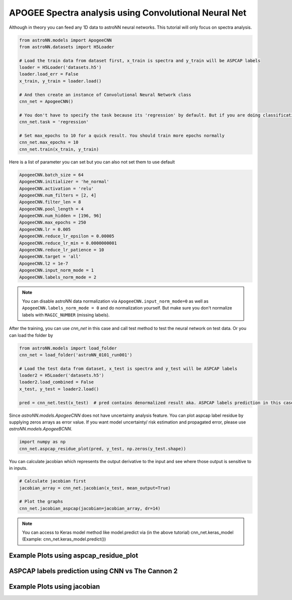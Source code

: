 APOGEE Spectra analysis using Convolutional Neural Net
---------------------------------------------------------

Although in theory you can feed any 1D data to astroNN neural networks. This tutorial will only focus on spectra analysis.

.. code-block:: python

    from astroNN.models import ApogeeCNN
    from astroNN.datasets import H5Loader

    # Load the train data from dataset first, x_train is spectra and y_train will be ASPCAP labels
    loader = H5Loader('datasets.h5')
    loader.load_err = False
    x_train, y_train = loader.load()

    # And then create an instance of Convolutional Neural Network class
    cnn_net = ApogeeCNN()

    # You don't have to specify the task because its 'regression' by default. But if you are doing classification. you can set task='classification'
    cnn_net.task = 'regression'

    # Set max_epochs to 10 for a quick result. You should train more epochs normally
    cnn_net.max_epochs = 10
    cnn_net.train(x_train, y_train)


Here is a list of parameter you can set but you can also not set them to use default

.. code-block:: python

    ApogeeCNN.batch_size = 64
    ApogeeCNN.initializer = 'he_normal'
    ApogeeCNN.activation = 'relu'
    ApogeeCNN.num_filters = [2, 4]
    ApogeeCNN.filter_len = 8
    ApogeeCNN.pool_length = 4
    ApogeeCNN.num_hidden = [196, 96]
    ApogeeCNN.max_epochs = 250
    ApogeeCNN.lr = 0.005
    ApogeeCNN.reduce_lr_epsilon = 0.00005
    ApogeeCNN.reduce_lr_min = 0.0000000001
    ApogeeCNN.reduce_lr_patience = 10
    ApogeeCNN.target = 'all'
    ApogeeCNN.l2 = 1e-7
    ApogeeCNN.input_norm_mode = 1
    ApogeeCNN.labels_norm_mode = 2

.. note:: You can disable astroNN data normalization via ``ApogeeCNN.input_norm_mode=0`` as well as ``ApogeeCNN.labels_norm_mode = 0`` and do normalization yourself. But make sure you don't normalize labels with ``MAGIC_NUMBER`` (missing labels).

After the training, you can use `cnn_net` in this case and call test method to test the neural network on test data. Or you can load the folder by

.. code-block:: python

    from astroNN.models import load_folder
    cnn_net = load_folder('astroNN_0101_run001')

    # Load the test data from dataset, x_test is spectra and y_test will be ASPCAP labels
    loader2 = H5Loader('datasets.h5')
    loader2.load_combined = False
    x_test, y_test = loader2.load()

    pred = cnn_net.test(x_test)  # pred contains denormalized result aka. ASPCAP labels prediction in this case


Since `astroNN.models.ApogeeCNN` does not have uncertainty analysis feature. You can plot aspcap label residue by supplying zeros arrays as error value. If you want model uncertainty/ risk estimation and propagated error, please use `astroNN.models.ApogeeBCNN`.

.. code-block:: python

   import numpy as np
   cnn_net.aspcap_residue_plot(pred, y_test, np.zeros(y_test.shape))


You can calculate jacobian which represents the output derivative to the input and see where those output is sensitive to in inputs.

.. code-block:: python

    # Calculate jacobian first
    jacobian_array = cnn_net.jacobian(x_test, mean_output=True)

    # Plot the graphs
    cnn_net.jacobian_aspcap(jacobian=jacobian_array, dr=14)

.. note:: You can access to Keras model method like model.predict via (in the above tutorial) cnn_net.keras_model (Example: cnn_net.keras_model.predict())

Example Plots using aspcap_residue_plot
============================================

.. image:: /neuralnets/cnn_apogee/logg_test.png
.. image:: /neuralnets/cnn_apogee/teff_test.png

ASPCAP labels prediction using CNN vs The Cannon 2
===================================================

.. image:: https://image.ibb.co/fDY5JG/table1.png

Example Plots using jacobian
============================================

.. image:: /neuralnets/bcnn_apogee/Cl_jacobian.png
.. image:: /neuralnets/bcnn_apogee/Na_jacobian.png